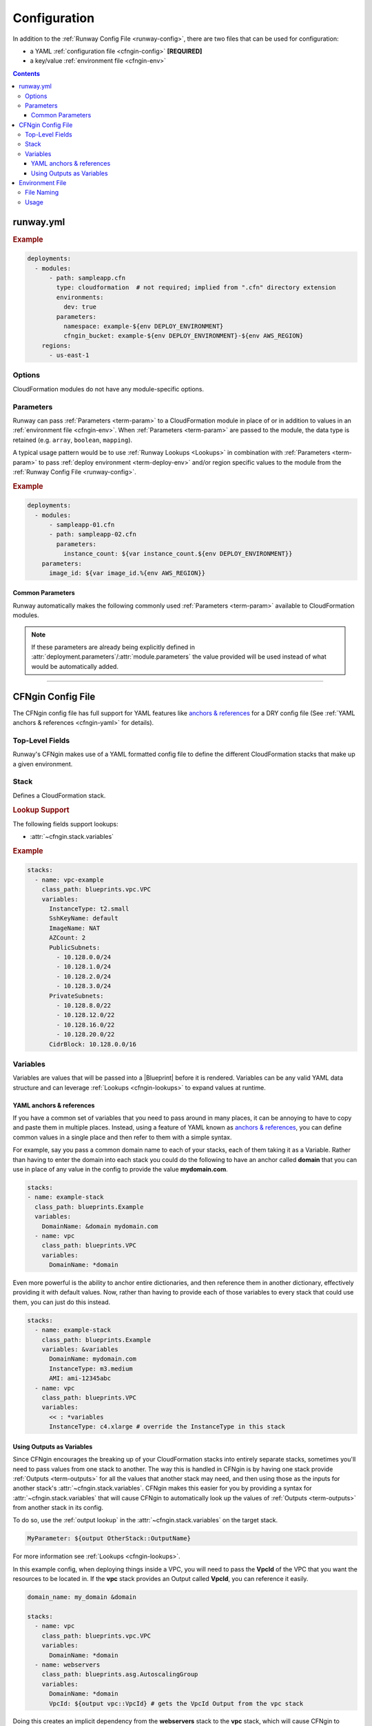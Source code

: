 #############
Configuration
#############

In addition to the :ref:`Runway Config File <runway-config>`, there are two files that can be used for configuration:

- a YAML :ref:`configuration file <cfngin-config>` **[REQUIRED]**
- a key/value :ref:`environment file <cfngin-env>`


.. contents::
  :depth: 4


**********
runway.yml
**********

.. rubric:: Example
.. code-block:: yaml

  deployments:
    - modules:
        - path: sampleapp.cfn
          type: cloudformation  # not required; implied from ".cfn" directory extension
          environments:
            dev: true
          parameters:
            namespace: example-${env DEPLOY_ENVIRONMENT}
            cfngin_bucket: example-${env DEPLOY_ENVIRONMENT}-${env AWS_REGION}
      regions:
        - us-east-1


Options
=======

CloudFormation modules do not have any module-specific options.


Parameters
==========

Runway can pass :ref:`Parameters <term-param>` to a CloudFormation module in place of or in addition to values in an :ref:`environment file <cfngin-env>`.
When :ref:`Parameters <term-param>` are passed to the module, the data type is retained (e.g. ``array``, ``boolean``, ``mapping``).

A typical usage pattern would be to use :ref:`Runway Lookups <Lookups>` in combination with :ref:`Parameters <term-param>` to pass :ref:`deploy environment <term-deploy-env>` and/or region specific values to the module from the :ref:`Runway Config File <runway-config>`.

.. rubric:: Example
.. code-block:: yaml

  deployments:
    - modules:
        - sampleapp-01.cfn
        - path: sampleapp-02.cfn
          parameters:
            instance_count: ${var instance_count.${env DEPLOY_ENVIRONMENT}}
      parameters:
        image_id: ${var image_id.%{env AWS_REGION}}

Common Parameters
-----------------

Runway automatically makes the following commonly used :ref:`Parameters <term-param>`  available to CloudFormation modules.

.. note::
  If these parameters are already being explicitly defined in :attr:`deployment.parameters`/:attr:`module.parameters` the value provided will be used instead of what would be automatically added.

.. data:: environment
  :type: str
  :noindex:

  Taken from the ``DEPLOY_ENVIRONMENT`` environment variable. This will the be current :ref:`deploy environment <term-deploy-env>`.

.. data:: region
  :type: str
  :noindex:

  Taken from the ``AWS_REGION`` environment variable. This will be the current region being processed.



----


.. _cfngin-config:

******************
CFNgin Config File
******************

The CFNgin config file has full support for YAML features like `anchors & references <https://en.wikipedia.org/wiki/YAML#Repeated_nodes>`_ for a DRY config file (See :ref:`YAML anchors & references <cfngin-yaml>` for details).


Top-Level Fields
================

.. class:: cfngin.config

  Runway's CFNgin makes use of a YAML formatted config file to define the different CloudFormation stacks that make up a given environment.

  .. _cfngin-bucket:

  .. attribute:: cfngin_bucket
    :type: Optional[str]
    :value: None

    By default, CloudFormation templates are pushed into an S3 bucket and CloudFormation is pointed to the template in that bucket when launching or updating stacks.
    By default it uses a bucket named ``cfngin-${namespace}-${region}``, where the namespace is :attr:`~cfngin.config.namespace` and region is the current AWS region.

    To change this, define a value for this field.

    The bucket will be created in the same region that the stacks will be launched in.
    If you want to change this, or if you already have an existing bucket in a different region, you can set the :attr:`~cfngin.config.cfngin_bucket_region` to the region where you want to create the bucket.

    If you want CFNgin to upload templates directly to CloudFormation instead of first uploading to S3, you can set this field to an empty string.
    However, the template size is greatly limited when uploading directly.
    See the `CloudFormation Limits Reference <http://docs.aws.amazon.com/AWSCloudFormation/latest/UserGuide/cloudformation-limits.html>`__.

    .. rubric:: Example
    .. code-block:: yaml

        cfngin_bucket: example-${region}

    .. code-block: yaml
      :caption: disable caching

        cfngin_bucket: ""

  .. attribute:: cfngin_bucket_region
    :type: Optional[str]
    :value: None

    AWS Region where :attr:`~cfngin.config.cfngin_bucket` is located.
    If not provided, the current region is used.

    .. rubric:: Example
    .. code-block:: yaml

        cfngin_bucket_region: us-east-1

  .. attribute:: cfngin_cache_dir
    :type: Optional[str]
    :value: ./.runway/cache

    Path to a local directory that CFNgin will use for local caching.

    .. rubric:: Example
    .. code-block:: yaml

        cfngin_cache_dir: ./.runway/cache

  .. attribute:: log_formats
    :type: Optional[Dict[str, str]]
    :value: {}

    Customize log message formatting by log level.

    Any of the standard Python `logging module format attributes <https://docs.python.org/2.7/library/logging.html#logrecord-attributes>`__ can be used when writing a new log format string.

    .. rubric:: Example
    .. code-block:: yaml

      log_formats:
        info: "[%(asctime)s] %(message)s"
        debug: "[%(asctime)s] %(levelname)s %(threadName)s %(name)s:%(lineno)d(%(funcName)s): %(message)s"

  .. attribute:: lookups
    :type: Optional[Dict[str, str]]
    :value: {}

    Lookups allow you to create custom methods which take a value and are resolved at runtime time.
    The resolved values are passed to the |Blueprint| before it is rendered.
    For more information, see the :ref:`Lookups <cfngin-lookups>` documentation.

    CFNgin provides some common :ref:`Lookups <cfngin-lookups>`, but it is sometimes useful to have your own custom lookup that doesn't get shipped with Runway.
    You can register your own lookups here.

    The *key* of each item in the mapping will be used as the name of the lookup type when registering the lookup.
    The *value* should be the path to a valid lookup handler.

    .. rubric:: Example
    .. code-block:: yaml

      lookups:
        custom: path.to.lookup.handler

      conf_value: ${custom query}

  .. attribute:: mappings
    :type: Optional[Dict[str, Dict[str, Dict[str, Any]]]]
    :value: {}

    Mappings are dictionaries that are provided as `Mappings <http://docs.aws.amazon.com/AWSCloudFormation/latest/UserGuide/mappings-section-structure.html>`__ to each CloudFormation stack that CFNgin produces.

    These can be useful for providing things like different AMIs for different instance types in different regions.

    These can be used in each |Blueprint|/template as usual.

    .. rubric:: Example
    .. code-block:: yaml

      mappings:
        AmiMap:
          us-east-1:
            NAT: ami-ad227cc4
            ubuntu1404: ami-74e27e1c
            bastion: ami-74e27e1c
          us-west-2:
            NAT: ami-290f4119
            ubuntu1404: ami-5189a661
            bastion: ami-5189a661

  .. attribute:: namespace
    :type: str

    A *namespace* to create all stacks within.
    The value will be used as a prefix for the name of any stack that is created.

    In addition, this value can be used to create an S3 bucket that will be used to upload and store all CloudFormation templates.
    See :attr:`~cfngin.config.cfngin_bucket` for more detailed information.

    In general, this is paired with the concept of :ref:`deploy environments <term-deploy-env>` to create a namespace per environment.

    .. rubric:: Example
    .. code-block:: yaml

      namespace: ${namespace}-${environment}

  .. attribute:: namespace_delimiter
    :type: Optional[str]
    :value: "-"

    By default, ``-`` will be used as a delimiter between the :attr:`~cfngin.config.namespace` and the declared stack name to deploy the actual CloudFormation stack name that gets created.

    If you prefer to not use a delimiter, an empty string can be used as the value of this field.

    See the `CloudFormation API Reference <http://docs.aws.amazon.com/AWSCloudFormation/latest/APIReference/API_CreateStack.html>`__ for allowed stack name characters

    .. rubric:: Example
    .. code-block:: yaml

      namespace_delimiter: ""

  .. attribute:: package_sources
    :type: Optional[cfngin.package_sources]
    :value: {}

    See :ref:`Remote Sources <cfngin_remote_sources>` for detailed information.

    .. rubric: Example
    .. code-block:: yaml

      package_sources:
        git:
          ...
        local:
          ...
        s3:
          ...

  .. attribute:: persistent_graph_key
    :type: Optional[str]
    :value: None

    Used to track the *state* of stacks defined in configuration file.
    This can result in stacks being destroyed when they are removed from the configuration file removing the need to manually delete the stacks.

    See :ref:`Persistent Graph <cfngin_persistent_graph>` for detailed information.

    .. rubric:: Example
    .. code-block:: yaml

      persistent_graph_key: unique-key.json

  .. attribute:: post_deploy
    :type: Optional[List[cfngin.hook]]
    :value: []

    Python functions/methods that are executed after processing the stacks in the config while using the :ref:`deploy command <command-deploy>`.

    See :ref:`Hooks <cfngin-hooks>` for more detailed information.

    .. rubric:: Example
    .. code-block:: yaml

      post_deploy:
        - path: do.something

  .. attribute:: post_destroy
    :type: Optional[List[cfngin.hook]]
    :value: []

    Python functions/methods that are executed after processing the stacks in the config while using the :ref:`destroy command <command-destroy>`.

    See :ref:`Hooks <cfngin-hooks>` for more detailed information.

    .. rubric:: Example
    .. code-block:: yaml

      post_destroy:
        - path: do.something

  .. attribute:: pre_deploy
    :type: Optional[List[cfngin.hook]]
    :value: []

    Python functions/methods that are executed before processing the stacks in the config while using the :ref:`deploy command <command-deploy>`.

    See :ref:`Hooks <cfngin-hooks>` for more detailed information.

    .. rubric:: Example
    . code-block:: yaml

      pre_deploy:
        - path: do.something

  .. attribute:: pre_destroy
    :type: Optional[List[cfngin.hook]]
    :value: []

    Python functions/methods that are executed before processing the stacks in the config while using the :ref:`destroy command <command-destroy>`.

    See :ref:`Hooks <cfngin-hooks>` for more detailed information.

    .. rubric:: Example
    .. code-block:: yaml

      pre_destroy:
        - path: do.something

  .. attribute:: service_role
    :type: Optional[str]
    :value: None

    By default CFNgin doesn't specify a service role when executing changes to CloudFormation stacks.
    If you would prefer that it do so, you define the IAM Role ARN that CFNgin should use when executing CloudFormation changes.

    This is the equivalent of setting ``RoleARN`` on a call to the following CloudFormation api calls: ``CreateStack``, ``UpdateStack``, ``CreateChangeSet``.

    See the `AWS CloudFormation service role <https://docs.aws.amazon.com/AWSCloudFormation/latest/UserGuide/using-iam-servicerole.html?icmpid=docs_cfn_console>`__ for more information.

    .. rubric:: Example
    .. code-block:: yaml

      service_role: arn:aws:iam::123456789012:role/name

  .. attribute:: stacks
    :type: Optional[List[cfngin.stack]]
    :Value: []

    This is the core part of the config where the CloudFormations stacks that will be deployed in the environment are defined.

    See Stack_ for more information.

  .. attribute:: sys_path
    :type: Optional[str]
    :value: None

    A path to be added to ``$PATH`` while processing the configuration file.
    This will allow modules from the provided path location to be used.

    When setting :attr:`~cfngin.stack.class_path` for a |Blueprint| or :attr:`~cfngin.hook.path` for a :class:`hook <cfngin.hook>` , it is sometimes desirable to load modules from outside the default ``$PATH`` (e.g. to include modules inside the same repo as config files).

    .. rubric:: Example
    .. code-block:: yaml

      sys_path: ./  # most common value to use

  .. attribute:: tags
    :type: Optional[Dict[str, str]]
    :value: {"cfngin_namespace": namespace}

    A dictionary of tags to add to all stacks.
    These tags are propagated to all resources that AWS CloudFormation supports.
    See `CloudFormation - Resource Tag`_ for more information.

    If this field is undefined, a **cfngin_namespace** tag is applied to your stack with the value of :attr:`~cfngin.config.namespace` as the tag-value.
    Alternatively, this field can be set to a value of ``{}`` (an empty dictionary) to disable the default tag.

    .. _`CloudFormation - Resource Tag`: http://docs.aws.amazon.com/AWSCloudFormation/latest/UserGuide/aws-properties-resource-tags.html

    .. rubric:: Example
    .. code-block:: yaml

      tags:
        namespace: ${namespace}
        example: value

    .. code-block:: yaml
      :caption: disable default tag

      tags: {}

  .. attribute:: template_indent
    :type: Optional[int]
    :value: 4

    Number of spaces per indentation level to use when rendering/outputting CloudFormation templates.

    .. rubric:: Example
    .. code-block:: yaml

      template_indent: 2


Stack
=====

.. class:: cfngin.stack

  Defines a CloudFormation stack.

  .. rubric:: Lookup Support

  The following fields support lookups:

  - :attr:`~cfngin.stack.variables`

  .. rubric:: Example
  .. code-block:: yaml

    stacks:
      - name: vpc-example
        class_path: blueprints.vpc.VPC
        variables:
          InstanceType: t2.small
          SshKeyName: default
          ImageName: NAT
          AZCount: 2
          PublicSubnets:
            - 10.128.0.0/24
            - 10.128.1.0/24
            - 10.128.2.0/24
            - 10.128.3.0/24
          PrivateSubnets:
            - 10.128.8.0/22
            - 10.128.12.0/22
            - 10.128.16.0/22
            - 10.128.20.0/22
          CidrBlock: 10.128.0.0/16

  .. attribute:: class_path
    :type: Optional[str]
    :value: None

    A python importable path to the |Blueprint| class to be used.

    Exactly one of :attr:`~cfngin.stack.class_path` or :attr:`~cfngin.stack.template_path` must be defined.

    .. rubric:: Example
    .. code-block:: yaml

      stacks:
        - name: example-stack
          class_path: example.BlueprintClass

  .. attribute:: description
    :type: Optional[str]
    :value: None

    A short description to apply to the stack.
    This overwrites any description defined in the |Blueprint|.
    See `Cloudformation - Template Description <http://docs.aws.amazon.com/AWSCloudFormation/latest/UserGuide/template-description-structure.html>`__ for more information.

    .. rubric:: Example
    .. code-block:: yaml

      stacks:
        - name: example-stack
          description: An Example Stack

  .. attribute:: enabled
    :type: Optional[bool]
    :value: True

    Whether to deploy/update the stack.
    This enables the ability to disable stacks in different environments.

    .. important:: This field is ignored when destroying stacks.

    .. rubric:: Example
    .. code-block:: yaml

      stacks:
        - name: example-stack
          enabled: false
        - name: another-stack
          enabled: ${enable_another_stack}

  .. attribute:: in_progress_behavior
    :type: Optional[Literal["wait"]]
    :value: None

    Specifies the behavior for when a stack is in ``CREATE_IN_PROGRESS`` or ``UPDATE_IN_PROGRESS``.
    By default, CFNgin will raise an exception if the stack is in an ``IN_PROGRESS`` state when processing begins.

    If the value of this field is *wait*, CFNgin will wait for the previous update to complete before attempting to update the stack instead of raising an exception.

    .. rubric:: Example
    .. code-block:: yaml

      stacks:
        - name: example-stack
          in_progress_behavior: wait

  .. attribute:: locked
    :type: Optional[bool]
    :value: False

    Whether the stack should be updated after initial deployment.
    This is useful for *risky* stacks that you don't want to take the risk of allowing CloudFormation to update but still want to deploy it using CFNgin.

    .. rubric:: Example
    .. code-block:: yaml

      stacks:
        - name: example-stack
          locked: true
        - name: another-stack
          locked: ${locked_another_stack}

  .. attribute:: name
    :type: str

    Name of the CFNgin Stack.
    The value of this field is used by CFNgin when referring to a Stack.
    It will also be used as the name of the Stack when created in CloudFormation unless overridden by :attr:`~stack.stack_name`.

    .. note::
      :attr:`~cfngin.config.namespace` will be appended to this value when used as the name of the CloudFormation Stack.

    .. rubric:: Example
    .. code-block:: yaml

      stacks:
        - name: example-stack

  .. attribute:: protected
    :type: Optional[bool]
    :value: False

    Whether to force all updates to be performed interactively.

    When true and running in non-interactive mode, CFNgin will switch to interactive mode for this stack to require manual review and approval of any changes.

    .. rubric:: Example
    .. code-block:: yaml

      stacks:
        - name: example-stack
          protected: true
        - name: another-stack
          protected: ${protected_another_stack}

  .. attribute:: required_by
    :type: Optional[List[str]]
    :value: []

    A list of other stacks that require this stack.
    All stacks must be defined in the same configuration file.

    Inverse of :attr:`~cfngin.stack.requires`.

    .. rubric:: Example
    .. code-block:: yaml

      stacks:
        - name: example-stack:  # deployed first
          required_by:
            - another-stack
        - name: another-stack:  # deployed after example-stack
          ...

  .. attribute:: requires
    :type: Optional[List[str]]
    :value: []

    A list of other stacks that this stack requires.
    All stacks must be defined in the same configuration file.

    Inverse of :attr:`~cfngin.stack.required_by`.

    .. rubric:: Example
    .. code-block:: yaml

      stacks:
        - name: example-stack# deployed after another-stack
          requires:
            - another-stack
        - name: another-stack  # deployed first
          ...

  .. attribute:: stack_name
    :type: Optional[str]
    :value: None

    The name used when creating the CloudFormation stack.
    If not provided, :attr:`~stack.name` will be used.

    .. note:: :attr:`~cfngin.config.namespace` will be appended to this value.

    .. rubric:: Example
    .. code-block:: yaml

      stacks:
        - name: example-stack
          stack_name: another-name

  .. attribute:: stack_policy_path
    :type: Optional[str]
    :value: None

    Path to a JSON formatted stack policy that will be applied when the CloudFormation stack is created and/or updated.

    See `CloudFormation - Prevent updates to stack resources <https://docs.aws.amazon.com/AWSCloudFormation/latest/UserGuide/protect-stack-resources.html>`__ for examples and more information.

    .. rubric:: Example
    .. code-block:: yaml

      stacks:
        - name: example-stack
          stack_policy_path: ./stack_policies/example-stack.json

  .. attribute:: tags
    :type: Optional[Dict[str, str]]
    :value: {}

    A dictionary of tags to add to the Stack.
    These tags are propagated to all resources that AWS CloudFormation supports.
    See `CloudFormation - Resource Tag`_ for more information.

    This will be combined with the global :attr:`~cfngin.config.tags`.
    Values defined here take precedence over those defined globally.

    .. rubric:: Example
    .. code-block:: yaml

      stacks:
        - name: example-stack
          tags:
            namespace: ${namespace}
            example: value

  .. attribute:: template_path
    :type: Optional[str]

    Path to a raw CloudFormation template (JSON or YAML).
    Can be relative to the working directory (e.g. templates stored alongside the configuration file), or relative to a directory in the *$PATH* (i.e. for loading templates retrieved via :attr:`~cfngin.config.package_sources`).

    Exactly one of :attr:`~cfngin.stack.class_path` or :attr:`~cfngin.stack.template_path` must be provided.

    .. rubric:: Example
    .. code-block:: yaml

      stacks:
        - name: example-stack
          template_path: ./templates/example-stack.yml
        - name: another-stack
          template_path: remote/path/templates/another-stack.json

  .. attribute:: termination_protection
    :type: Optional[bool]
    :value: False

    Whether the stack will be protected from termination by CloudFormation.

    Any attempts to destroy the stack (using Runway, the AWS console, AWS API, etc) will be prevented unless manually disabled.

    When updating a stack and the value has been changed, termination protection on the CloudFormation stack sill also change.
    This is useful when needing to destroy a stack by first changing the value in the configuration file, updating the stack, then proceeding to destroy it.

    .. rubric:: Example
    .. code-block:: yaml

      stacks:
        - name: example-stack
          termination_protection: true
        - name: another-stack
          termination_protection: ${termination_protection_another_stack}

  .. attribute:: variables
    :type: Optional[Dict[str, Any]]
    :value: {}

    A dictionary of Variables_ to pass to the |Blueprint| when rendering the CloudFormation template.
    Can be any valid YAML data structure.

    When using a raw CloudFormation template, these are the values provided for it's *Parameters*.

    .. rubric:: Example
    .. code-block:: yaml

      stacks:
        - name: example-stack
          variables:
            StackVariable: value


.. _cfngin-variables:

Variables
==========

Variables are values that will be passed into a |Blueprint| before it is rendered.
Variables can be any valid YAML data structure and can leverage :ref:`Lookups <cfngin-lookups>` to expand values at runtime.

.. _cfngin-yaml:

YAML anchors & references
-------------------------

If you have a common set of variables that you need to pass around in many places, it can be annoying to have to copy and paste them in multiple places.
Instead, using a feature of YAML known as `anchors & references`_, you can define common values in a single place and then refer to them with a simple syntax.

For example, say you pass a common domain name to each of your stacks, each of them taking it as a Variable.
Rather than having to enter the domain into each stack you could do the following to have an anchor called **domain** that you can use in place of any value in the config to provide the value **mydomain.com**.

.. code-block:: yaml

  stacks:
  - name: example-stack
    class_path: blueprints.Example
    variables:
      DomainName: &domain mydomain.com
    - name: vpc
      class_path: blueprints.VPC
      variables:
        DomainName: *domain

Even more powerful is the ability to anchor entire dictionaries, and then reference them in another dictionary, effectively providing it with default values. Now, rather than having to provide each of those variables to every stack that could use them, you can just do this instead.

.. code-block:: yaml

  stacks:
    - name: example-stack
      class_path: blueprints.Example
      variables: &variables
        DomainName: mydomain.com
        InstanceType: m3.medium
        AMI: ami-12345abc
    - name: vpc
      class_path: blueprints.VPC
      variables:
        << : *variables
        InstanceType: c4.xlarge # override the InstanceType in this stack


Using Outputs as Variables
---------------------------

Since CFNgin encourages the breaking up of your CloudFormation stacks into entirely separate stacks, sometimes you'll need to pass values from one stack to another.
The way this is handled in CFNgin is by having one stack provide :ref:`Outputs <term-outputs>` for all the values that another stack may need, and then using those as the inputs for another stack's :attr:`~cfngin.stack.variables`.
CFNgin makes this easier for you by providing a syntax for :attr:`~cfngin.stack.variables` that will cause CFNgin to automatically look up the values of :ref:`Outputs <term-outputs>` from another stack in its config.

To do so, use the :ref:`output lookup` in the :attr:`~cfngin.stack.variables` on the target stack.

.. code-block:: yaml

  MyParameter: ${output OtherStack::OutputName}

For more information see :ref:`Lookups <cfngin-lookups>`.

In this example config, when deploying things inside a VPC, you will need to pass the **VpcId** of the VPC that you want the resources to be located in.
If the **vpc** stack provides an Output called **VpcId**, you can reference it easily.

.. code-block:: yaml

  domain_name: my_domain &domain

  stacks:
    - name: vpc
      class_path: blueprints.vpc.VPC
      variables:
        DomainName: *domain
    - name: webservers
      class_path: blueprints.asg.AutoscalingGroup
      variables:
        DomainName: *domain
        VpcId: ${output vpc::VpcId} # gets the VpcId Output from the vpc stack

Doing this creates an implicit dependency from the **webservers** stack to the **vpc** stack, which will cause CFNgin to submit the **vpc** stack, and then wait until it is complete until it submits the **webservers** stack.
This would be the same as adding **vpc** to the :attr:`~cfngin.stack.requires` field of the **webservers** stack.


----


.. _cfngin-env:

****************
Environment File
****************

When using CFNgin, you can optionally provide an "environment" file.
The CFNgin config file will be interpolated as a `string.Template <https://docs.python.org/2/library/string.html#template-strings>`_ using the key-value pairs from the environment file as :attr:`~module.parameters`.
The format of the file is a single key-value per line, separated by a colon (**:**).


File Naming
===========

Environment files must follow a specific naming format in order to be recognized by Runway.
The files must also be stored at the root of the module's directory.

:${DEPLOY_ENVIRONMENT}-${AWS_REGION}.env:
  The typical naming format that will be used for these files specifies the name of the ``DEPLOY_ENVIRONMENT`` and ``AWS_REGION`` in which to use the file.

:${DEPLOY_ENVIRONMENT}.env:
  The region can optionally be omitted to apply a single file to all regions.

Files following both naming schemes may be used. The file with the most specific name takes precedence.
Values passed in as ``parameters`` from the :ref:`Runway Config File <runway-config>` take precedence over those provided in an environment file.


Usage
=====

A pretty common use case is to have separate environments that you want to look mostly the same, though with some slight modifications.
For example, you might want a **production** and a **staging** environment.

The production environment likely needs more instances, and often those instances will be of a larger instance type.
The parameters defined in an environment file, :attr:`deployment.parameters`, and/or :attr:`module.parameters` allow you to use your existing CFNgin config, but provide different values based on the current :ref:`deploy environment <term-deploy-env>`.

.. rubric:: Example
.. code-block:: yaml

  vpcID: vpc-12345678

Provided the key-value pair above, you will now be able to use this in your configs for a :ref:`deploy environment <term-deploy-env>`.
They act as keys that can be used in your config file, providing a sort of templating ability.
This allows you to change the values of your config based on the current :ref:`deploy environment <term-deploy-env>`.

For example, if you have a **webserver** stack, and you need to provide it a variable for the instance size it should use, you would have something like this in your config file.

.. code-block:: yaml

  stacks:
    - name: webservers
      class_path: blueprints.asg.AutoscalingGroup
      variables:
        InstanceType: m3.medium

But what if you needed more CPU in your production environment, but not in your staging?
Without parameters, you'd need a separate config for each.
With parameters, you can simply define two different values for **InstanceType** in an an environment file, :attr:`deployment.parameters`, and/or :attr:`module.parameters` then use the parameter's name to reference the value in a config file.

.. code-block:: yaml
  :caption: sampleapp.cfn/cfngin.yml

  # in your config file:
  stacks:
    - name: webservers:
      class_path: blueprints.asg.AutoscalingGroup
      variables:
        InstanceType: ${web_instance_type}

.. rubric:: Using Environment Files

Both files would be required.

.. code-block:: yaml
  :caption: sampleapp.cfn/stage.env

  web_instance_type: m5.medium

.. code-block:: yaml
  :caption: sampleapp.cfn/prod.env

  web_instance_type: c5.xlarge

.. rubric:: Using Runway

This option would not required the use of environment files to define the values.

.. code-block:: yaml
  :caption: runway.yaml

  deployments:
    - modules:
      - name: Sample Application
        path: sampleapp.cfn
        parameters:
          web_instance_type: ${var web_instance_type.${env DEPLOY_ENVIRONMENT}}

  variables:
    web_instance_type:
      stage: m5.medium
      prod: c5.xlarge
